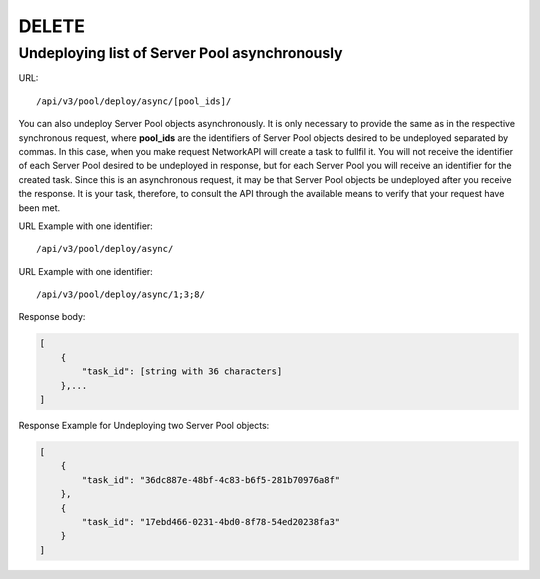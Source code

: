 DELETE
######

Undeploying list of Server Pool asynchronously
**********************************************

URL::

    /api/v3/pool/deploy/async/[pool_ids]/

You can also undeploy Server Pool objects asynchronously. It is only necessary to provide the same as in the respective synchronous request, where **pool_ids** are the identifiers of Server Pool objects desired to be undeployed separated by commas. In this case, when you make request NetworkAPI will create a task to fullfil it. You will not receive the identifier of each Server Pool desired to be undeployed in response, but for each Server Pool you will receive an identifier for the created task. Since this is an asynchronous request, it may be that Server Pool objects be undeployed after you receive the response. It is your task, therefore, to consult the API through the available means to verify that your request have been met.

URL Example with one identifier::

    /api/v3/pool/deploy/async/

URL Example with one identifier::

    /api/v3/pool/deploy/async/1;3;8/

Response body:

.. code-block:: json

    [
        {
            "task_id": [string with 36 characters]
        },...
    ]

Response Example for Undeploying two Server Pool objects:

.. code-block:: json

    [
        {
            "task_id": "36dc887e-48bf-4c83-b6f5-281b70976a8f"
        },
        {
            "task_id": "17ebd466-0231-4bd0-8f78-54ed20238fa3"
        }
    ]
